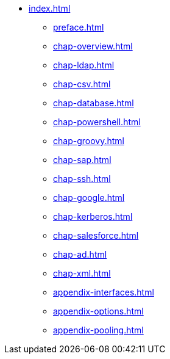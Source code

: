 * xref:index.adoc[]
** xref:preface.adoc[]
** xref:chap-overview.adoc[]
** xref:chap-ldap.adoc[]
** xref:chap-csv.adoc[]
** xref:chap-database.adoc[]
** xref:chap-powershell.adoc[]
** xref:chap-groovy.adoc[]
** xref:chap-sap.adoc[]
** xref:chap-ssh.adoc[]
** xref:chap-google.adoc[]
** xref:chap-kerberos.adoc[]
** xref:chap-salesforce.adoc[]
** xref:chap-ad.adoc[]
** xref:chap-xml.adoc[]
** xref:appendix-interfaces.adoc[]
** xref:appendix-options.adoc[]
** xref:appendix-pooling.adoc[]
